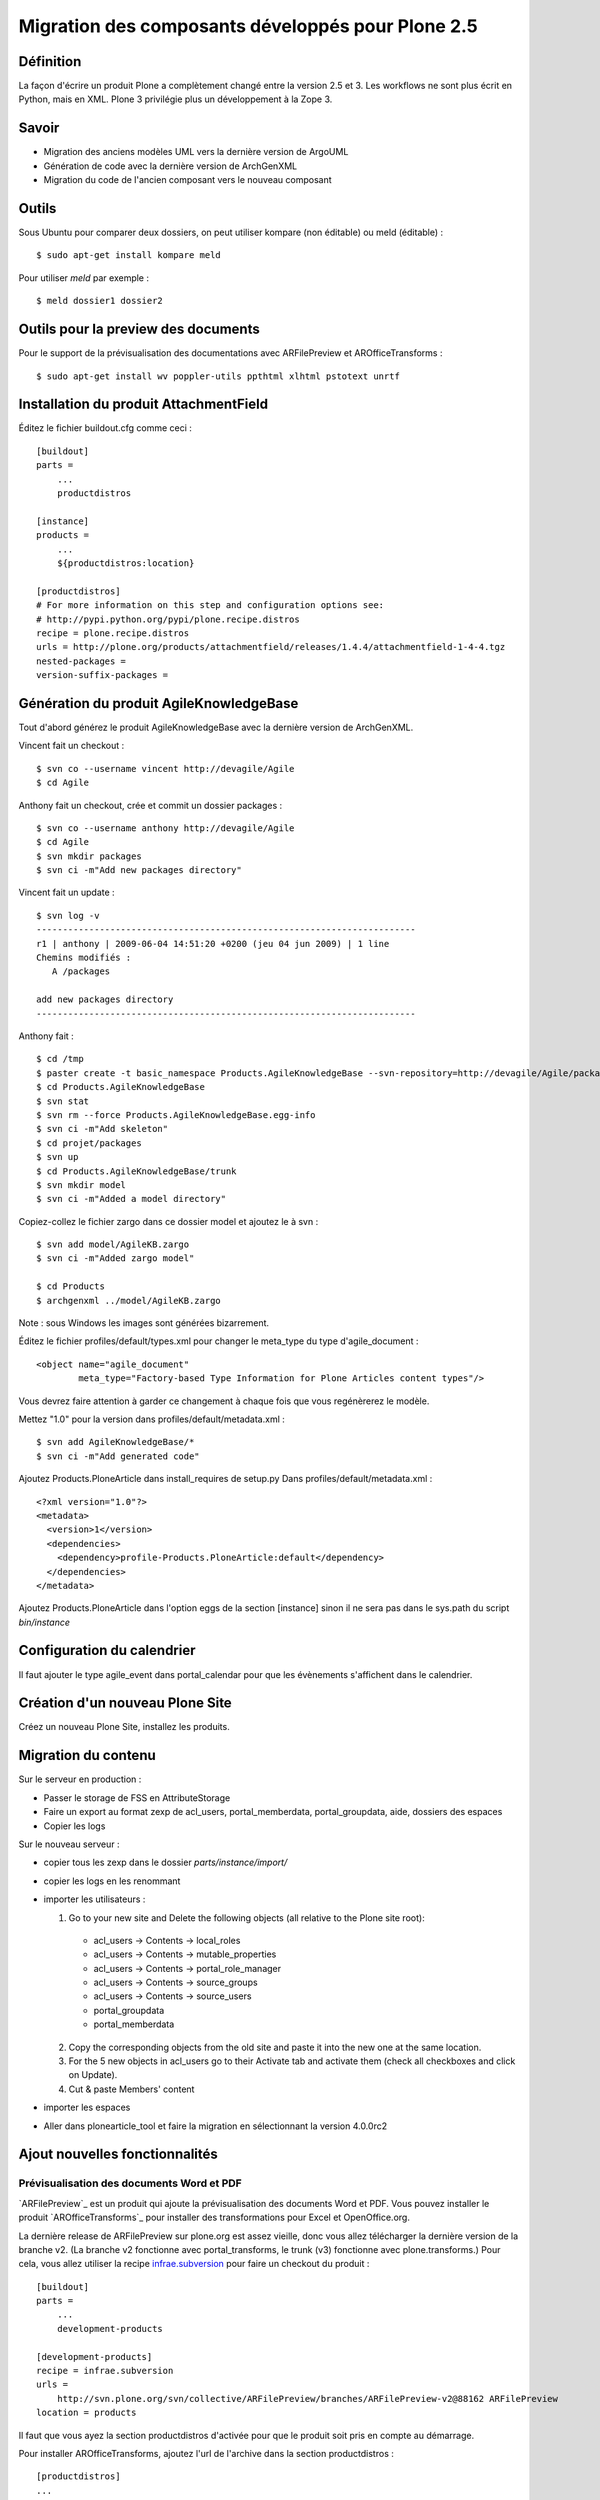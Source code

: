 .. ===========================
.. NE MODIFIEZ PLUS CE FICHIER
.. ===========================

.. Les informations figurant dans ce fichier ont été transférées dans
.. sphinx/source/. Ce fichier demeurant en place pour permettre de produire
.. l'ancienne version du document en HTML/PDF.

==================================================
Migration des composants développés pour Plone 2.5
==================================================

Définition
==========
La façon d'écrire un produit Plone a complètement changé entre la version 2.5 et 3. Les workflows ne sont plus écrit en Python, mais en XML. Plone 3 privilégie plus un développement à la Zope 3.

Savoir
======
- Migration des anciens modèles UML vers la dernière version de ArgoUML
- Génération de code avec la dernière version de ArchGenXML
- Migration du code de l'ancien composant vers le nouveau composant

Outils
======
Sous Ubuntu pour comparer deux dossiers, on peut utiliser kompare (non éditable) ou meld (éditable) : ::

    $ sudo apt-get install kompare meld

Pour utiliser *meld* par exemple : ::

    $ meld dossier1 dossier2

Outils pour la preview des documents
====================================
Pour le support de la prévisualisation des documentations avec ARFilePreview et AROfficeTransforms : ::
    
    $ sudo apt-get install wv poppler-utils ppthtml xlhtml pstotext unrtf

Installation du produit AttachmentField
=======================================

Éditez le fichier buildout.cfg comme ceci : ::

    [buildout]
    parts =
        ...
        productdistros

    [instance]
    products =
        ...
        ${productdistros:location}

    [productdistros]
    # For more information on this step and configuration options see:
    # http://pypi.python.org/pypi/plone.recipe.distros
    recipe = plone.recipe.distros
    urls = http://plone.org/products/attachmentfield/releases/1.4.4/attachmentfield-1-4-4.tgz
    nested-packages =
    version-suffix-packages =


Génération du produit AgileKnowledgeBase
=========================================
Tout d'abord générez le produit AgileKnowledgeBase avec la dernière version de ArchGenXML.

Vincent fait un checkout : ::

    $ svn co --username vincent http://devagile/Agile
    $ cd Agile

Anthony fait un checkout, crée et commit un dossier packages : ::

    $ svn co --username anthony http://devagile/Agile
    $ cd Agile
    $ svn mkdir packages
    $ svn ci -m"Add new packages directory"

Vincent fait un update : ::

    $ svn log -v 
    ------------------------------------------------------------------------
    r1 | anthony | 2009-06-04 14:51:20 +0200 (jeu 04 jun 2009) | 1 line
    Chemins modifiés :
       A /packages

    add new packages directory
    ------------------------------------------------------------------------

Anthony fait : ::

    $ cd /tmp
    $ paster create -t basic_namespace Products.AgileKnowledgeBase --svn-repository=http://devagile/Agile/packages/
    $ cd Products.AgileKnowledgeBase
    $ svn stat
    $ svn rm --force Products.AgileKnowledgeBase.egg-info
    $ svn ci -m"Add skeleton"
    $ cd projet/packages
    $ svn up
    $ cd Products.AgileKnowledgeBase/trunk
    $ svn mkdir model
    $ svn ci -m"Added a model directory"

Copiez-collez le fichier zargo dans ce dossier model et ajoutez le à svn : ::
    
    $ svn add model/AgileKB.zargo
    $ svn ci -m"Added zargo model"

    $ cd Products
    $ archgenxml ../model/AgileKB.zargo

Note : sous Windows les images sont générées bizarrement.

Éditez le fichier profiles/default/types.xml pour changer le meta_type du type d'agile_document : ::

    <object name="agile_document"
            meta_type="Factory-based Type Information for Plone Articles content types"/>

Vous devrez faire attention à garder ce changement à chaque fois que vous regénèrerez le modèle.

Mettez "1.0" pour la version dans profiles/default/metadata.xml : ::

    $ svn add AgileKnowledgeBase/*
    $ svn ci -m"Add generated code"

Ajoutez Products.PloneArticle dans install_requires de setup.py
Dans profiles/default/metadata.xml : ::

    <?xml version="1.0"?>
    <metadata>
      <version>1</version>
      <dependencies>
        <dependency>profile-Products.PloneArticle:default</dependency>
      </dependencies>
    </metadata>

Ajoutez Products.PloneArticle dans l'option eggs de la section [instance] sinon il ne sera pas dans le sys.path du script *bin/instance*

Configuration du calendrier
===========================
Il faut ajouter le type agile_event dans portal_calendar pour que les évènements s'affichent dans le calendrier.

Création d'un nouveau Plone Site
================================
Créez un nouveau Plone Site, installez les produits.

Migration du contenu
====================
Sur le serveur en production :

- Passer le storage de FSS en AttributeStorage
- Faire un export au format zexp de acl_users, portal_memberdata, portal_groupdata, aide, dossiers des espaces
- Copier les logs

Sur le nouveau serveur :

- copier tous les zexp dans le dossier *parts/instance/import/*
- copier les logs en les renommant
- importer les utilisateurs :

  1. Go to your new site and Delete the following objects (all relative to the Plone site root):

   * acl_users -> Contents -> local_roles
   * acl_users -> Contents -> mutable_properties
   * acl_users -> Contents -> portal_role_manager
   * acl_users -> Contents -> source_groups
   * acl_users -> Contents -> source_users
   * portal_groupdata
   * portal_memberdata

  2. Copy the corresponding objects from the old site and paste it into the new one at the same location.
  3. For the 5 new objects in acl_users go to their Activate tab and activate them (check all checkboxes and click on Update). 
  4. Cut & paste Members' content

- importer les espaces
- Aller dans plonearticle_tool et faire la migration en sélectionnant la version 4.0.0rc2

Ajout nouvelles fonctionnalités
===============================
Prévisualisation des documents Word et PDF
------------------------------------------
`ARFilePreview`_ est un produit qui ajoute la prévisualisation des documents Word et PDF.
Vous pouvez installer le produit `AROfficeTransforms`_ pour installer des transformations pour Excel et OpenOffice.org.

La dernière release de ARFilePreview sur plone.org est assez vieille, donc vous allez télécharger la dernière version de la branche v2.
(La branche v2 fonctionne avec portal_transforms, le trunk (v3) fonctionne avec plone.transforms.)
Pour cela, vous allez utiliser la recipe `infrae.subversion`_ pour faire un checkout du produit : ::

    [buildout]
    parts =
        ...
        development-products

    [development-products]
    recipe = infrae.subversion
    urls =
        http://svn.plone.org/svn/collective/ARFilePreview/branches/ARFilePreview-v2@88162 ARFilePreview
    location = products

Il faut que vous ayez la section productdistros d'activée pour que le produit soit pris en compte au démarrage.

.. _`infrae.subversion`: http://pypi.python.org/pypi/infrae.subversion
    
Pour installer AROfficeTransforms, ajoutez l'url de l'archive dans la section productdistros : ::
    
    [productdistros]
    ...
    urls = 
        ...
        http://plone.org/products/arofficetransforms/releases/0.9.2/arofficetransforms-0-9-2.tgz


Génération de pdf
-----------------
Installez Products.SmartPrintNG.

Pour générer les pdfs, SmartPrintNG a besoin de ``fop`` : ::

    $ apt-get install fop

Dans la section [instance], ajoutez : ::

    environment-vars =
        FOP_HOME /usr/bin

fop cherche la librairie Java servlet-api.jar. Vous pouvez rechercher dans quel package Ubuntu il se trouve avec ``apt-file search``.

Tout d'abord installez la commande apt-file et mettez à jour la base de données : ::

    $ sudo apt-get install apt-file
    $ sudo apt-file update

Cherchez où se trouve ce fichier : ::

    $ apt-file search servlet-api.jar
    eclipse-platform: /usr/lib/eclipse/plugins/org.eclipse.tomcat_5.5.17/lib/servlet-api.jar
    groovy: /usr/share/groovy/lib/servlet-api.jar
    libservlet2.4-java: /usr/share/java/servlet-api.jar
    libtomcat5.5-java: /usr/share/tomcat5.5/common/lib/servlet-api.jar
    tomcat6: /var/lib/tomcat6/lib/servlet-api.jar
    tomcat6-common: /usr/share/tomcat6/lib/servlet-api.jar

Installez le package voulu : ::

    $ sudo apt-get install libservlet2.4-java


Exercice
========
Migration du composant « base de connaissances » comme cas pratique.
